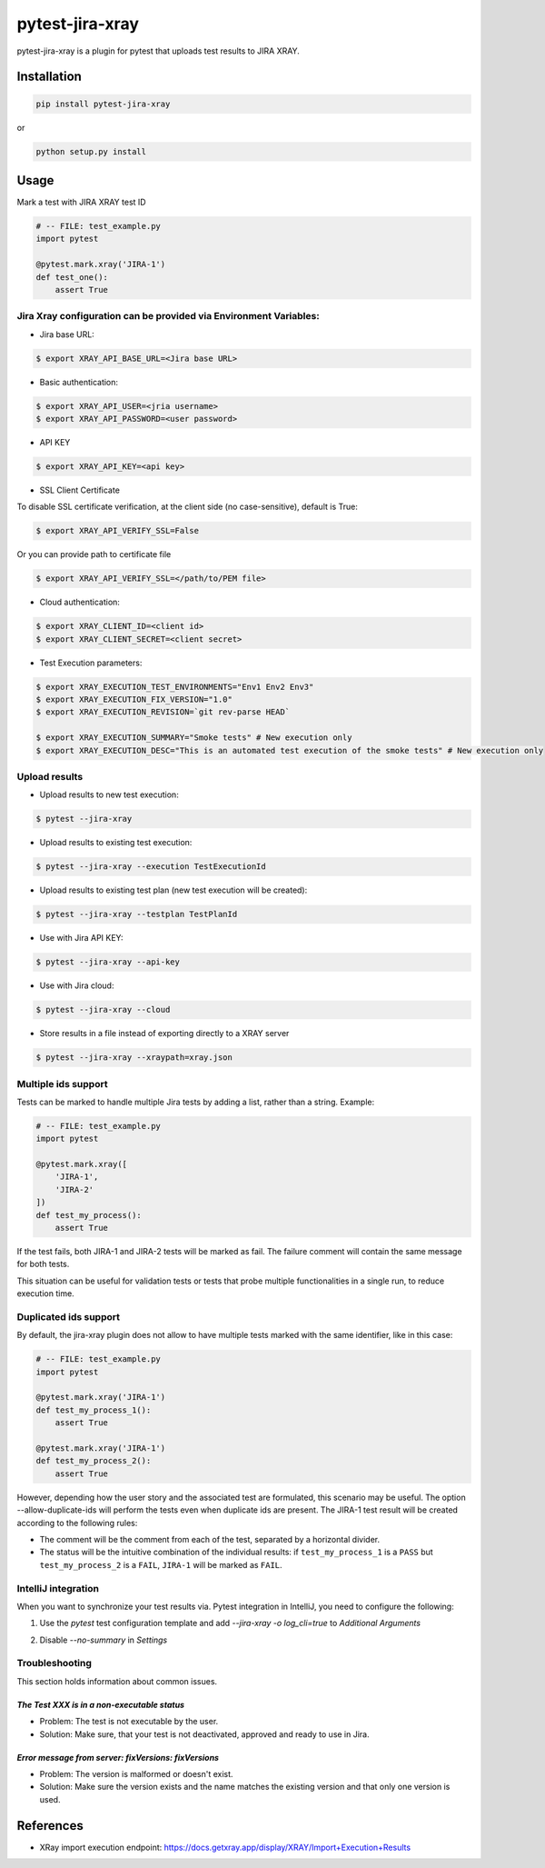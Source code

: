 ================
pytest-jira-xray
================

.. image:: https://img.shields.io/pypi/v/pytest-jira-xray.png
   :target: https://pypi.python.org/pypi/pytest-jira-xray
   :alt: PyPi
.. image:: https://travis-ci.com/fundakol/pytest-jira-xray.svg?branch=master
   :target: https://travis-ci.com/github/fundakol/pytest-jira-xray
   :alt: Build status
.. image:: https://codecov.io/gh/fundakol/pytest-jira-xray/branch/master/graph/badge.svg
   :target: https://codecov.io/gh/fundakol/pytest-jira-xray
   :alt: Code coverage


pytest-jira-xray is a plugin for pytest that uploads test results to JIRA XRAY.


Installation
------------

.. code-block::

    pip install pytest-jira-xray

or

.. code-block::

    python setup.py install


Usage
-----

Mark a test with JIRA XRAY test ID

.. code-block:: python

    # -- FILE: test_example.py
    import pytest

    @pytest.mark.xray('JIRA-1')
    def test_one():
        assert True


Jira Xray configuration can be provided via Environment Variables:
++++++++++++++++++++++++++++++++++++++++++++++++++++++++++++++++++

* Jira base URL:

.. code-block:: bash

    $ export XRAY_API_BASE_URL=<Jira base URL>


- Basic authentication:

.. code-block:: bash

    $ export XRAY_API_USER=<jria username>
    $ export XRAY_API_PASSWORD=<user password>

- API KEY

.. code-block:: bash

    $ export XRAY_API_KEY=<api key>

- SSL Client Certificate

To disable SSL certificate verification, at the client side (no case-sensitive), default is True: 

.. code-block:: bash

    $ export XRAY_API_VERIFY_SSL=False


Or you can provide path to certificate file

.. code-block:: bash

    $ export XRAY_API_VERIFY_SSL=</path/to/PEM file>


* Cloud authentication:

.. code-block:: bash

    $ export XRAY_CLIENT_ID=<client id>
    $ export XRAY_CLIENT_SECRET=<client secret>


* Test Execution parameters:

.. code-block:: bash

    $ export XRAY_EXECUTION_TEST_ENVIRONMENTS="Env1 Env2 Env3"
    $ export XRAY_EXECUTION_FIX_VERSION="1.0"
    $ export XRAY_EXECUTION_REVISION=`git rev-parse HEAD`

    $ export XRAY_EXECUTION_SUMMARY="Smoke tests" # New execution only
    $ export XRAY_EXECUTION_DESC="This is an automated test execution of the smoke tests" # New execution only


Upload results
++++++++++++++

* Upload results to new test execution:

.. code-block:: bash

    $ pytest --jira-xray


* Upload results to existing test execution:

.. code-block:: bash

    $ pytest --jira-xray --execution TestExecutionId


* Upload results to existing test plan (new test execution will be created):

.. code-block:: bash

    $ pytest --jira-xray --testplan TestPlanId

* Use with Jira API KEY:

.. code-block:: bash

    $ pytest --jira-xray --api-key

* Use with Jira cloud:

.. code-block:: bash

    $ pytest --jira-xray --cloud


* Store results in a file instead of exporting directly to a XRAY server

.. code-block:: bash

    $ pytest --jira-xray --xraypath=xray.json

Multiple ids support
++++++++++++++++++++

Tests can be marked to handle multiple Jira tests by adding a list, rather than a string. Example:

.. code-block:: python

    # -- FILE: test_example.py
    import pytest

    @pytest.mark.xray([
        'JIRA-1',
        'JIRA-2'
    ])
    def test_my_process():
        assert True

If the test fails, both JIRA-1 and JIRA-2 tests will be marked as fail. The
failure comment will contain the same message for both tests.

This situation can be useful for validation tests or tests that probe multiple
functionalities in a single run, to reduce execution time.

Duplicated ids support
++++++++++++++++++++++

By default, the jira-xray plugin does not allow to have multiple tests marked with
the same identifier, like in this case:

.. code-block:: python

    # -- FILE: test_example.py
    import pytest

    @pytest.mark.xray('JIRA-1')
    def test_my_process_1():
        assert True

    @pytest.mark.xray('JIRA-1')
    def test_my_process_2():
        assert True

However, depending how the user story and the associated test are formulated,
this scenario may be useful. The option --allow-duplicate-ids will perform the tests
even when duplicate ids are present. The JIRA-1 test result will be created according to
the following rules:

- The comment will be the comment from each of the test, separated by a horizontal divider.
- The status will be the intuitive combination of the individual results: if ``test_my_process_1`` 
  is a ``PASS`` but ``test_my_process_2`` is a ``FAIL``, ``JIRA-1`` will be marked as ``FAIL``.


IntelliJ integration
++++++++++++++++++++

When you want to synchronize your test results via. Pytest integration in IntelliJ, you need to configure the following:

1. Use the *pytest* test configuration template and add `--jira-xray -o log_cli=true` to *Additional Arguments*

.. image:: https://user-images.githubusercontent.com/22340156/145638520-c6bf56d2-089e-430c-94ae-ac8122a3adea.png
   :target: https://user-images.githubusercontent.com/22340156/145638520-c6bf56d2-089e-430c-94ae-ac8122a3adea.png

2. Disable `--no-summary` in *Settings*

.. image:: https://user-images.githubusercontent.com/22340156/145638538-71590ec8-86c6-4b93-9a99-460b4e38e153.png
   :target: https://user-images.githubusercontent.com/22340156/145638538-71590ec8-86c6-4b93-9a99-460b4e38e153.png


Troubleshooting
+++++++++++++++

This section holds information about common issues.

`The Test XXX is in a non-executable status`
^^^^^^^^^^^^^^^^^^^^^^^^^^^^^^^^^^^^^^^^^^^^

* Problem: The test is not executable by the user.

* Solution: Make sure, that your test is not deactivated, approved and ready to use in Jira.

`Error message from server: fixVersions: fixVersions`
^^^^^^^^^^^^^^^^^^^^^^^^^^^^^^^^^^^^^^^^^^^^^^^^^^^^^

* Problem: The version is malformed or doesn't exist.

* Solution: Make sure the version exists and the name matches the existing version and that only one version is used.


References
----------

- XRay import execution endpoint: `<https://docs.getxray.app/display/XRAY/Import+Execution+Results>`_
